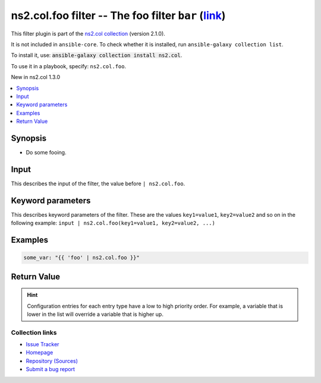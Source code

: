 
.. Created with antsibull-docs <ANTSIBULL_DOCS_VERSION>

ns2.col.foo filter -- The foo filter :literal:`bar` (`link <#parameter-bar>`_)
++++++++++++++++++++++++++++++++++++++++++++++++++++++++++++++++++++++++++++++

This filter plugin is part of the `ns2.col collection <https://galaxy.ansible.com/ui/repo/published/ns2/col/>`_ (version 2.1.0).

It is not included in ``ansible-core``.
To check whether it is installed, run ``ansible-galaxy collection list``.

To install it, use: :code:`ansible-galaxy collection install ns2.col`.

To use it in a playbook, specify: ``ns2.col.foo``.

New in ns2.col 1.3.0

.. contents::
   :local:
   :depth: 1


Synopsis
--------

- Do some fooing.







Input
-----

This describes the input of the filter, the value before ``| ns2.col.foo``.

.. raw:: html

  <table style="width: 100%;">
  <thead>
    <tr>
    <th><p>Parameter</p></th>
    <th><p>Comments</p></th>
  </tr>
  </thead>
  <tbody>
  <tr>
    <td valign="top">
      <div class="ansibleOptionAnchor" id="parameter-_input"></div>
      <p style="display: inline;"><strong>Input</strong></p>
      <a class="ansibleOptionLink" href="#parameter-_input" title="Permalink to this option"></a>
      <p style="font-size: small; margin-bottom: 0;">
        <span style="color: purple;">string</span>
        / <span style="color: red;">required</span>
      </p>

    </td>
    <td valign="top">
      <p>The main input.</p>
    </td>
  </tr>
  </tbody>
  </table>





Keyword parameters
------------------

This describes keyword parameters of the filter. These are the values ``key1=value1``, ``key2=value2`` and so on in the following
example: ``input | ns2.col.foo(key1=value1, key2=value2, ...)``

.. raw:: html

  <table style="width: 100%;">
  <thead>
    <tr>
    <th><p>Parameter</p></th>
    <th><p>Comments</p></th>
  </tr>
  </thead>
  <tbody>
  <tr>
    <td valign="top">
      <div class="ansibleOptionAnchor" id="parameter-bar"></div>
      <p style="display: inline;"><strong>bar</strong></p>
      <a class="ansibleOptionLink" href="#parameter-bar" title="Permalink to this option"></a>
      <p style="font-size: small; margin-bottom: 0;">
        <span style="color: purple;">string</span>
      </p>

    </td>
    <td valign="top">
      <p>Some bar.</p>
    </td>
  </tr>
  <tr>
    <td valign="top">
      <div class="ansibleOptionAnchor" id="parameter-foo"></div>
      <p style="display: inline;"><strong>foo</strong></p>
      <a class="ansibleOptionLink" href="#parameter-foo" title="Permalink to this option"></a>
      <p style="font-size: small; margin-bottom: 0;">
        <span style="color: purple;">list</span>
        / <span style="color: purple;">elements=dictionary</span>
        / <span style="color: red;">required</span>
      </p>

    </td>
    <td valign="top">
      <p>Some foo.</p>
    </td>
  </tr>
  </tbody>
  </table>






Examples
--------

.. code-block:: yaml

    
    some_var: "{{ 'foo' | ns2.col.foo }}"





Return Value
------------

.. raw:: html

  <table style="width: 100%;">
  <thead>
    <tr>
    <th><p>Key</p></th>
    <th><p>Description</p></th>
  </tr>
  </thead>
  <tbody>
  <tr>
    <td valign="top">
      <div class="ansibleOptionAnchor" id="return-_value"></div>
      <p style="display: inline;"><strong>Return value</strong></p>
      <a class="ansibleOptionLink" href="#return-_value" title="Permalink to this return value"></a>
      <p style="font-size: small; margin-bottom: 0;">
        <span style="color: purple;">string</span>
      </p>
    </td>
    <td valign="top">
      <p>The result.</p>
      <p style="margin-top: 8px;"><b>Returned:</b> success</p>
    </td>
  </tr>
  </tbody>
  </table>





.. hint::
    Configuration entries for each entry type have a low to high priority order. For example, a variable that is lower in the list will override a variable that is higher up.

Collection links
~~~~~~~~~~~~~~~~

* `Issue Tracker <https://github.com/ansible-collections/community.general/issues>`__
* `Homepage <https://github.com/ansible-collections/community.crypto>`__
* `Repository (Sources) <https://github.com/ansible-collections/community.internal\_test\_tools>`__
* `Submit a bug report <https://github.com/ansible-community/antsibull-docs/issues/new?assignees=&labels=&template=bug\_report.md>`__

